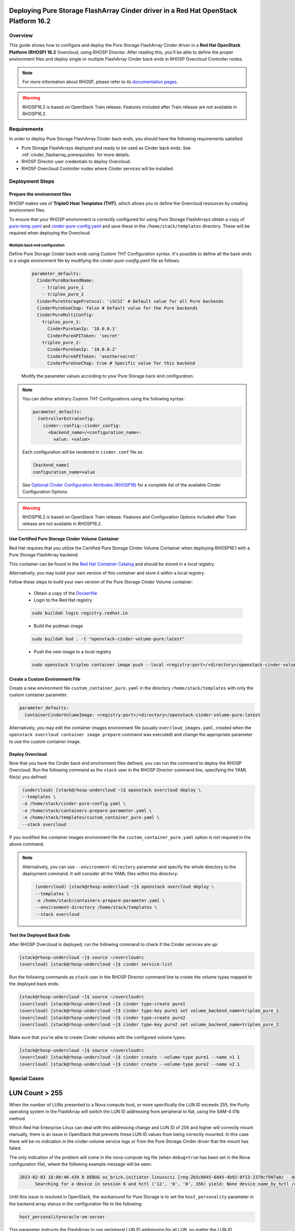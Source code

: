 Deploying Pure Storage FlashArray Cinder driver in a Red Hat OpenStack Platform 16.2
====================================================================================

.. _purestorage-flsharray-rhosp162:

Overview
--------

This guide shows how to configure and deploy the Pure Storage FlashArray Cinder driver in a
**Red Hat OpenStack Platform (RHOSP) 16.2** Overcloud, using RHOSP Director.
After reading this, you'll be able to define the proper environment files and
deploy single or multiple FlashArray Cinder back ends in RHOSP Overcloud Controller
nodes.

.. note::

  For more information about RHOSP, please refer to its `documentation pages
  <https://access.redhat.com/documentation/en-us/red_hat_openstack_platform>`_.

.. warning::

  RHOSP16.2 is based on OpenStack Train release. Features included after Train
  release are not available in RHOSP16.2.

Requirements
------------

In order to deploy Pure Storage FlashArray Cinder back ends, you should have the
following requirements satisfied:

- Pure Storage FlashArrays deployed and ready to be used as Cinder
  back ends. See :ref:`cinder_flasharray_prerequisites` for more details.

- RHOSP Director user credentials to deploy Overcloud.

- RHOSP Overcloud Controller nodes where Cinder services will be installed.


Deployment Steps
----------------

Prepare the environment files
^^^^^^^^^^^^^^^^^^^^^^^^^^^^^

RHOSP makes use of **TripleO Heat Templates (THT)**, which allows you to define
the Overcloud resources by creating environment files.

To ensure that your RHOSP environment is correctly configured for using
Pure Storage FlashArrays obtain a copy of `pure-temp.yaml <https://raw.githubusercontent.com/PureStorage-OpenConnect/tripleo-deployment-configs/master/RHOSP16.2/pure-temp.yaml>`__
and `cinder-pure-config.yaml <https://raw.githubusercontent.com/PureStorage-OpenConnect/tripleo-deployment-configs/master/RHOSP16.2/cinder-pure-config.yaml>`__ 
and save these in the ``/home/stack/templates``
directory. These will be required when deploying the Overcloud.

Multiple back end configuration
~~~~~~~~~~~~~~~~~~~~~~~~~~~~~~~

Define Pure Storage Cinder back ends using Custom THT Configuration syntax.
It's possible to define all the back ends in a single environment file by
modifying the `cinder-pure-config.yaml` file as follows:

  .. code-block:: yaml
    :name: cinder-flasharray-backend1.yaml

    parameter_defaults:
      CinderPureBackendName:
        - tripleo_pure_1
        - tripleo_pure_2
      CinderPureStorageProtocol: 'iSCSI' # Default value for all Pure backends
      CinderPureUseChap: false # Default value for the Pure backends
      CinderPureMultiConfig:
        tripleo_pure_1:
          CinderPureSanIp: '10.0.0.1'
          CinderPureAPIToken: 'secret'
        tripleo_pure_2:
          CinderPureSanIp: '10.0.0.2'
          CinderPureAPIToken: 'anothersecret'
          CinderPureUseChap: true # Specific value for this backend

  Modify the parameter values according to your Pure Storage back end
  configuration.

.. note::

  You can define arbitrary Custom THT Configurations using the following syntax:

  .. code-block:: yaml
      :name: custom-config.yaml

      parameter_defaults:
        ControllerExtraConfig:
          cinder::config::cinder_config:
            <backend_name>/<configuration_name>:
              value: <value>

  Each configuration will be rendered in ``cinder.conf`` file as:

  .. code-block::
      :name: cinder.conf

      [backend_name]
      configuration_name=value

  See `Optional Cinder Configuration Attributes (RHOSP16)
  <./section_flasharray-conf-train.html#optional-cinder-configuration-attributes>`_
  for a complete list of the available Cinder Configuration Options.

.. warning::

  RHOSP16.2 is based on OpenStack Train release. Features and Configuration
  Options included after Train release are not available in RHOSP16.2.


Use Certified Pure Storage Cinder Volume Container
^^^^^^^^^^^^^^^^^^^^^^^^^^^^^^^^^^^^^^^^^^^^^^^^^^

Red Hat requires that you utilize the Certified Pure Storage Cinder Volume
Container when deploying RHOSP16.1 with a Pure Storage FlashArray backend.

This container can be found in the `Red Hat Container Catalog <https://catalog.redhat.com/software/containers/search?q=pure&p=1>`__
and should be stored in a local registry.

Alternatively, you may build your own version of this container and store it
within a local registry.

Follow these steps to build your own version of the Pure Storage Cinder Volume
container:

 * Obtain a copy of the `Dockerfile <https://raw.githubusercontent.com/PureStorage-OpenConnect/tripleo-deployment-configs/master/RHOSP16.1/Dockerfile>`__

 * Login to the Red Hat registry

 .. code-block:: bash

    sudo buildah login registry.redhat.io

 * Build the podman image

 .. code-block:: bash
 
    sudo buildah bud . -t "openstack-cinder-volume-pure:latest"

 * Push the new image to a local registry

 .. code-block:: bash

    sudo openstack tripleo container image push --local <registry:port>/<directory>/openstack-cinder-volume-pure:latest

Create a Custom Environment File
^^^^^^^^^^^^^^^^^^^^^^^^^^^^^^^^

Create a new environment file ``custom_container_pure.yaml`` in the directory
``/home/stack/templates`` with only the custom container parameter.

.. code-block:: bash

  parameter_defaults:
    ContainerCinderVolumeImage: <registry:port>/<directory>/openstack-cinder-volume-pure:latest

Alternatively, you may edit the container images environment file (usually
``overcloud_images.yaml``, created when the ``openstack overcloud container
image prepare`` command was executed) and change the appropriate
parameter to use the custom container image.

Deploy Overcloud
^^^^^^^^^^^^^^^^

Now that you have the Cinder back end environment files defined, you can run
the command to deploy the RHOSP Overcloud. Run the following command as
the ``stack`` user in the RHOSP Director command line, specifying the
YAML file(s) you defined:

.. code-block:: bash
  :name: overcloud-deploy

   (undercloud) [stack@rhosp-undercloud ~]$ openstack overcloud deploy \
   --templates \
   -e /home/stack/cinder-pure-config.yaml \
   -e /home/stack/containers-prepare-parameter.yaml \
   -e /home/stack/templates/custom_container_pure.yaml \
   --stack overcloud

If you modified the container images environment file the
``custom_container_pure.yaml`` option is not required in the above command.

.. note::
  Alternatively, you can use ``--environment-directory`` parameter and specify
  the whole directory to the deployment command. It will consider all the YAML
  files within this directory:

  .. code-block:: bash
    :name: overcloud-deploy-environment-directory

     (undercloud) [stack@rhosp-undercloud ~]$ openstack overcloud deploy \
     --templates \
     -e /home/stack/containers-prepare-parameter.yaml \
     --environment-directory /home/stack/templates \
     --stack overcloud


Test the Deployed Back Ends
^^^^^^^^^^^^^^^^^^^^^^^^^^^

After RHOSP Overcloud is deployed, run the following command to check if the
Cinder services are up:

.. code-block:: bash
  :name: cinder-service-list

  [stack@rhosp-undercloud ~]$ source ~/overcloudrc
  (overcloud) [stack@rhosp-undercloud ~]$ cinder service-list


Run the following commands as ``stack`` user in the RHOSP Director command line
to create the volume types mapped to the deployed back ends:

.. code-block:: bash
  :name: create-volume-types

  [stack@rhosp-undercloud ~]$ source ~/overcloudrc
  (overcloud) [stack@rhosp-undercloud ~]$ cinder type-create pure1
  (overcloud) [stack@rhosp-undercloud ~]$ cinder type-key pure1 set volume_backend_name=tripleo_pure_1
  (overcloud) [stack@rhosp-undercloud ~]$ cinder type-create pure2
  (overcloud) [stack@rhosp-undercloud ~]$ cinder type-key pure2 set volume_backend_name=tripleo_pure_2

Make sure that you're able to create Cinder volumes with the configured volume
types:

.. code-block:: bash
  :name: create-volumes

  [stack@rhosp-undercloud ~]$ source ~/overcloudrc
  (overcloud) [stack@rhosp-undercloud ~]$ cinder create --volume-type pure1 --name v1 1
  (overcloud) [stack@rhosp-undercloud ~]$ cinder create --volume-type pure2 --name v2 1

Special Cases
-------------

LUN Count > 255
===============

When the number of LUNs presented to a Nova compute host, or more specifically the LUN ID
exceeds 255, the Purity operating system in the FlashArray will switch the LUN ID addressing
from peripheral to flat, using the SAM-4 01b method.

Which Red Hat Enterprise Linux can deal with this addressing change and LUN ID of 256 and higher
will correctly mount manually, there is an issue in OpenStack that prevents these LUN ID values
from being correctly mounted. In this case there will be no indication in the cinder-volume
service logs or from the Pure Storage Cinder driver that the mount has failed.

The only indication of the problem will come in the nova-compute log file (when ``debug=true``
has been set in the Nova configuration file), where the following example message will be seen:

.. code-block:: bash
  :name: nove-logs

  2023-02-03 18:00:40.439 8 DEBUG os_brick.initiator.linuxscsi [req-2b5c8045-6845-4b92-8f13-2370cf907a8c - default default]
        Searching for a device in session 6 and hctl ('12', '0', '0', 356) yield: None device_name_by_hctl /usr/lib/python3.6/site-packages/os_brick/initiator/linuxscsi.py:698

Until this issue is resolved in OpenStack, the workaround for Pure Storage is to set the
``host_personality`` parameter in the backend array stanza in the configuration file to the
following:

.. code-block:: bash
  :name: personality

  host_personality=oracle-vm-server

This parameter instructs the FlashArray to use peripheral LUN ID addressing for all LUN, no
matter the LUN ID.
